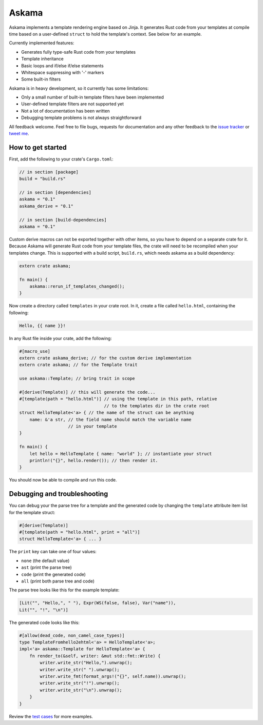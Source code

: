 Askama
======

.. image:: https://travis-ci.org/djc/askama.svg?branch=master
   :target: https://travis-ci.org/djc/askama

Askama implements a template rendering engine based on Jinja.
It generates Rust code from your templates at compile time
based on a user-defined ``struct`` to hold the template's context.
See below for an example.

Currently implemented features:

* Generates fully type-safe Rust code from your templates
* Template inheritance
* Basic loops and if/else if/else statements
* Whitespace suppressing with '-' markers
* Some built-in filters

Askama is in heavy development, so it currently has some limitations:

* Only a small number of built-in template filters have been implemented
* User-defined template filters are not supported yet
* Not a lot of documentation has been written
* Debugging template problems is not always straightforward

All feedback welcome. Feel free to file bugs, requests for documentation and
any other feedback to the `issue tracker`_ or `tweet me`_.

.. _issue tracker: https://github.com/djc/askama/issues
.. _tweet me: https://twitter.com/djco/


How to get started
------------------

First, add the following to your crate's ``Cargo.toml``:

.. code-block::
   
   // in section [package]
   build = "build.rs"
   
   // in section [dependencies]
   askama = "0.1"
   askama_derive = "0.1"
   
   // in section [build-dependencies]
   askama = "0.1"

Custom derive macros can not be exported together with other items,
so you have to depend on a separate crate for it.
Because Askama will generate Rust code from your template files,
the crate will need to be recompiled when your templates change.
This is supported with a build script, ``build.rs``,
which needs askama as a build dependency:

.. code-block:: rust
   
   extern crate askama;
   
   fn main() {
       askama::rerun_if_templates_changed();
   }

Now create a directory called ``templates`` in your crate root.
In it, create a file called ``hello.html``, containing the following:

.. code-block:: jinja
   
   Hello, {{ name }}!

In any Rust file inside your crate, add the following:

.. code-block:: rust
   
   #[macro_use]
   extern crate askama_derive; // for the custom derive implementation
   extern crate askama; // for the Template trait
   
   use askama::Template; // bring trait in scope
   
   #[derive(Template)] // this will generate the code...
   #[template(path = "hello.html")] // using the template in this path, relative
                                    // to the templates dir in the crate root
   struct HelloTemplate<'a> { // the name of the struct can be anything
       name: &'a str, // the field name should match the variable name
                      // in your template
   }
   
   fn main() {
       let hello = HelloTemplate { name: "world" }; // instantiate your struct
       println!("{}", hello.render()); // then render it.
   }

You should now be able to compile and run this code.


Debugging and troubleshooting
-----------------------------

You can debug your the parse tree for a template and the generated code by
changing the ``template`` attribute item list for the template struct:

.. code-block:: rust

   #[derive(Template)]
   #[template(path = "hello.html", print = "all")]
   struct HelloTemplate<'a> { ... }

The ``print`` key can take one of four values:

* ``none`` (the default value)
* ``ast`` (print the parse tree)
* ``code`` (print the generated code)
* ``all`` (print both parse tree and code)

The parse tree looks like this for the example template:

.. code-block::

   [Lit("", "Hello,", " "), Expr(WS(false, false), Var("name")),
   Lit("", "!", "\n")]

The generated code looks like this:

.. code-block:: rust
   
   #[allow(dead_code, non_camel_case_types)]
   type TemplateFromhello2ehtml<'a> = HelloTemplate<'a>;
   impl<'a> askama::Template for HelloTemplate<'a> {
       fn render_to(&self, writer: &mut std::fmt::Write) {
           writer.write_str("Hello,").unwrap();
           writer.write_str(" ").unwrap();
           writer.write_fmt(format_args!("{}", self.name)).unwrap();
           writer.write_str("!").unwrap();
           writer.write_str("\n").unwrap();
       }
   }

Review the `test cases`_ for more examples.

.. _test cases: https://github.com/djc/askama/tree/master/testing
